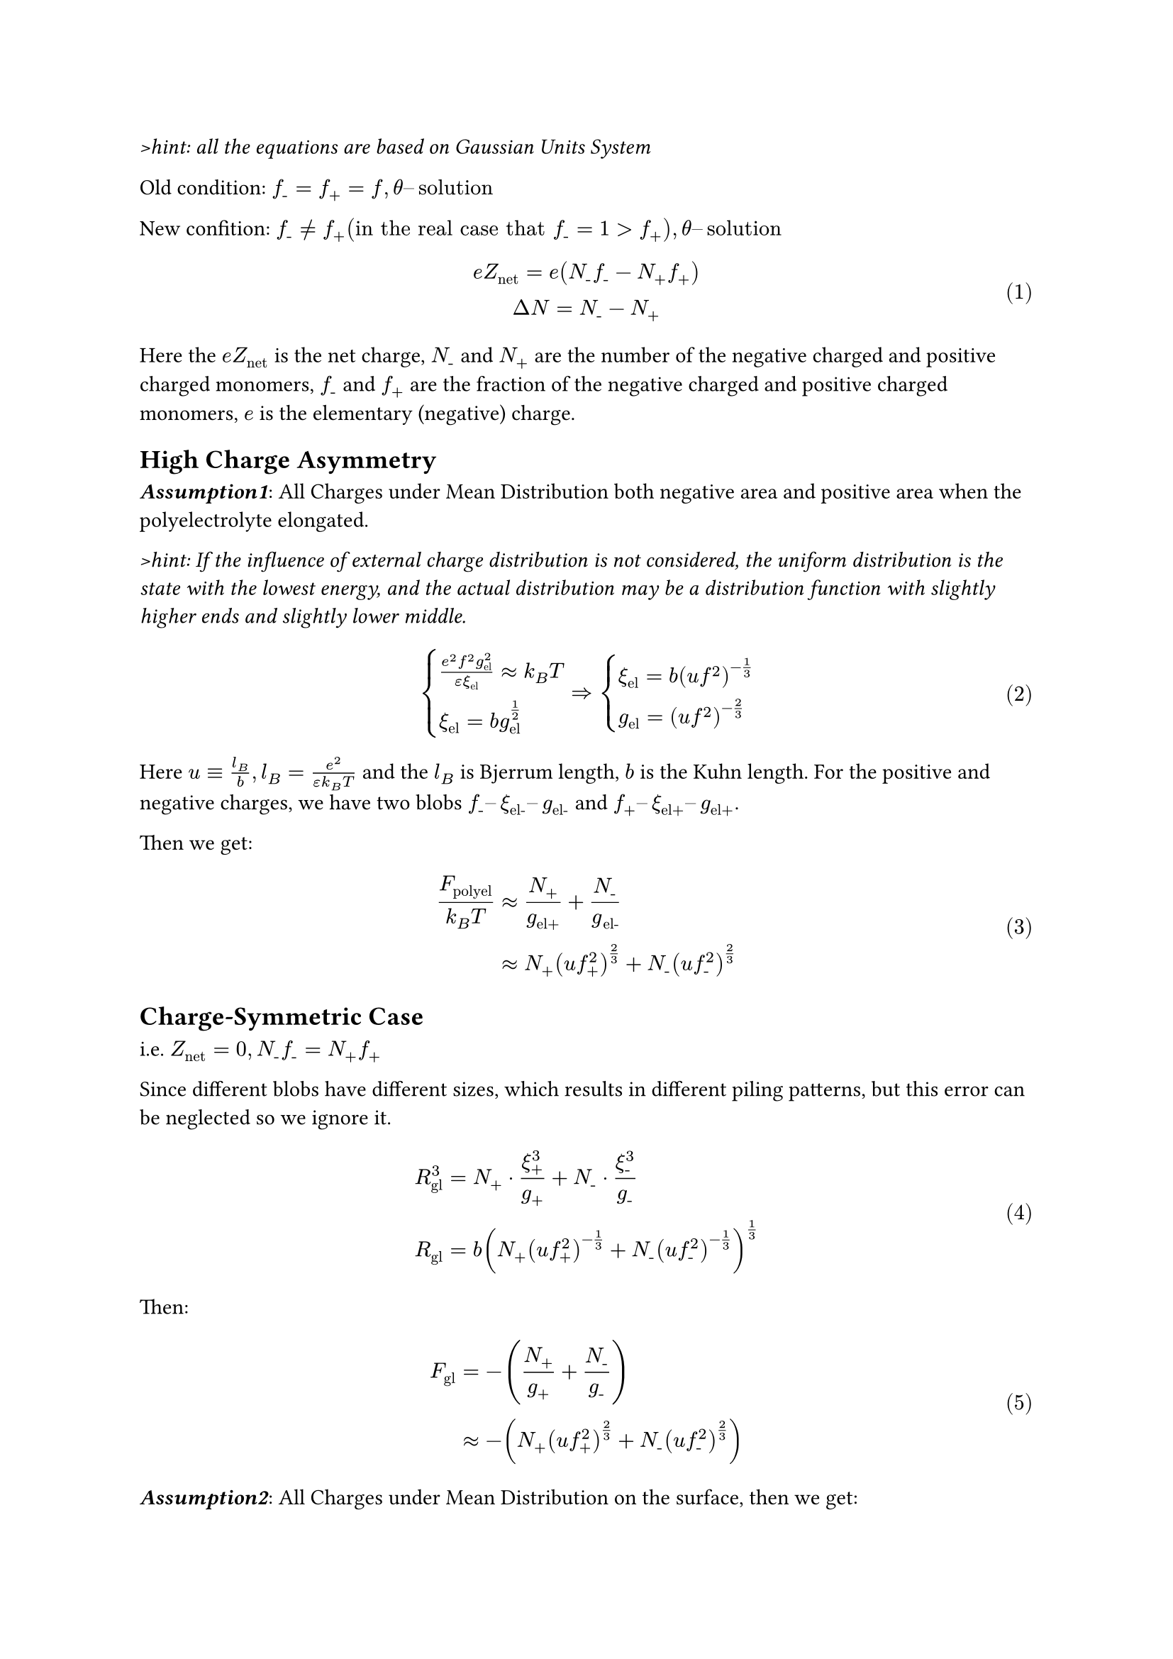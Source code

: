 #set math.equation(numbering: "(1)")

_>hint: all the equations are based on Gaussian Units System_

Old condition: $f_"-" = f_+ = f, theta dash.en "solution"$

New confition: $f_"-" eq.not f_+ ("in the real case that" f_"-" = 1 > f_+), theta dash.en "solution"$

$
  e Z_"net" = e (N_"-" f_"-" - N_+ f_+) \
  Delta N = N_"-" - N_+ \
$

Here the $e Z_"net"$ is the net charge, $N_"-"$ and $N_+$ are the number of the negative charged and positive charged monomers, $f_"-"$ and $f_+$ are the fraction of the negative charged and positive charged monomers, $e$ is the elementary (negative) charge.

== High Charge Asymmetry

_*Assumption1*_: All Charges under Mean Distribution both negative area and positive area when the polyelectrolyte elongated.

_>hint: If the influence of external charge distribution is not considered, the uniform distribution is the state with the lowest energy, and the actual distribution may be a distribution function with slightly higher ends and slightly lower middle._

$
  cases(
    (e^2 f^2 g_"el"^2) / (epsilon xi_"el") approx k_B T \
    xi_"el" = b g_"el"^(1/2)
  ) => cases(
    xi_"el" = b (u f^2)^(-1/3) \
    g_"el" = (u f^2)^(-2/3)
  )
$

Here $u equiv l_B / b, l_B = e^2 / (epsilon k_B T)$ and the $l_B$ is Bjerrum length, $b$ is the Kuhn length. For the positive and negative charges, we have two blobs $f_"-" dash.en xi_"el-" dash.en g_"el-"$ and $f_+ dash.en xi_"el+" dash.en g_"el+"$.

Then we get:

$
  F_"polyel" / (k_B T) &approx N_+ / g_"el+" + N_"-" / g_"el-" \
  &approx N_+ (u f_+^2)^(2 / 3) + N_"-" (u f_"-"^2)^(2 / 3) \
$

== Charge-Symmetric Case

i.e. $Z_"net" = 0, N_"-"f_"-" = N_+ f_+$

Since different blobs have different sizes, which results in different piling patterns, but this error can be neglected so we ignore it.

$
  R_"gl"^3 &= N_+ dot xi_+^3 / g_+ + N_"-" dot xi_"-"^3 / g_"-" \
  R_"gl" &= b(N_+(u f_+^2)^(-1 / 3) + N_"-" (u f_"-"^2)^(-1 / 3))^(1 / 3) \
$

Then:

$
  F_"gl" &= - (N_+ / g_+ + N_"-" / g_"-") \
  &approx - (N_+ (u f_+^2)^(2 / 3) + N_"-" (u f_"-"^2)^(2 / 3)) \
$

_*Assumption2*_: All Charges under Mean Distribution on the surface, then we get:

$
  F_"surf" / (k_B T) &approx R_"gl"^2 / (1 / 2(xi_+^2 + xi_"-"^2)) \
  &approx 2 (N_+ (u f_+^2)^(-1 / 3) + N_"-" (u f_"-"^2)^(-1 / 3))^(2 / 3) / ((u f_+^2)^(-2 / 3)+(u f_"-"^2)^(-2 / 3))
$

// TODO: meed more detail!

$
  b N_"neutr" approx min(xi_+, xi_"-") => N_"neutr" approx (u f_+^2)^(-2 / 3) \
$

== Intermediate Charge Asymmetry

The number of positive and negative charge monomers and the fraction of charged groups can both cause this situation, but here we only discuss the latter.

i.e. $f_"-" > f_+, N_"-" = N_+ = N_(1 / 2)$

_*Assumption3*_: the tail is all with the nevative charge

for the conservation of electric charge:

$
  Z_"net" = Z_"head" + Z_"tail" \
$

Use $N_"-"^'$ as the nevative blob number in the head, then:

$
  Z_"head" = N_"-"^' f_"-" - N_+ f_+ \
  Z_"tail" = (N_"-" - N_"-"^') f_"-" \
$

In the below we use the $N_"-"^'$ as the number of the negative charged monomers in the head, and the $N_"-" - N_"-"^'$ as the number of the negative charged monomers in the tail.

$
  xi approx xi_"el" => g approx g_"el"
$

This condition for the partitioning of monomers between the head and the tail of the tadpole can be rewritten in terms of the reduced electrostatic potentials of the head and of the tail.

$
  (e Z_"head") / R_"head" = (e Z_"tail") / R_"tail" \
$

_> hint: the electrostatic potential need more refinement_

For the head, since the $Delta N << N$, we have: $R_"gl" approx R_"head"$, notice that the right-hand side of the equation (10) is proportional to the linear charge density of the tail $(g_"el" f_"-") / xi_"el" tilde (xi_"el" f_"-") / b^2 tilde f_"-" (u f_"-"^2)^(-1/3)/b$

Then we have:

$
  Z_"head" &approx R_"gl" / b f_"-" (u f_"-"^2)^(-1 / 3) \
  &approx (N_+(u f_+^2)^(-1 / 3) + N_"-"^' (u f_"-"^2)^(-1 / 3))^(1 / 3) f_"-" (u f_"-"^2)^(-1 / 3) \
  &approx N f_+ (N_"neutr" / N)^(2 / 3) 2^(-1 / 3) (k + k^(-2 / 3))^(1 / 3) \
$

Here $k equiv f_"-" / f_+$.

$
  R_"tail" approx b Delta N (u f^2)^(1 / 3)
$

The critical situation is that the head is amost neutral, i.e. $Z_"head" approx 0$, use the equation (4) and (5), then we have:

$
  Delta N = 1 / f_"-" Z_"net"
$

here the $Delta N$ is $N_"-" - N_"-"^'$ (accoding to the Assumption3), then use the equation above we get:

$
  R_"tail" = b / f_"-" Z_"net" (u f_"-"^2)^(1 / 3)
$

When the $R_"head" approx R_"tail"$, we have:

$
  Z_"tadpole" approx N f_+ (N_"neutr" / N)^(2 / 3) 2^(-1 / 3) (k + k^(-2 / 3))^(1 / 3) \
$

which is the same as the $Z_"head"$ (equation 13), here $k equiv f_"-" / f_+$, when $f_"-" = 1$, then we have:

$
  Z_"tadpole" |_(f_"-" = 1) = N (N_"neutr" / N)^(1 / 3) 2^(-1 / 3) (f_+ + f_+^(2 / 3))^(1 / 3) f_+ \
$

and the electrostatic energy of the tail is:

$
  F_"el"^"tail" / (k_B T) &approx (l_B Z_"tail"^2) / R_"tial" \
  &approx Z_"net" / f_"-" (u f_"-"^2)^(2 / 3)
$

For the $Z_"unimer"$, the surface energy of the head (equation 6, note that we should take the $N_"-"^'$) and the electrostatic energy of tail (equation 15) are equal, then we have:

$
  Z_"unimer" = N f_+ (N_"neutr" / N)^(1 / 3) 2^(1 / 3) k (1+k^(-5 / 3))^(2 / 3) / (1+k^(4 / 3)) \
$

Here $k equiv f_"-" / f_+$, when $f_"-" = 1$, then we have:

$
  Z_"unimer" |_(f_"-" = 1) = N (N_"neutr" / N)^(1 / 3) 2^(1 / 3) (1 + f_+^(5 / 3))^(2 / 3) / (1+f_+^(-4 / 3)) \
$

// The figure of $2^(-1 / 3) (f_+ + f_+^(2 / 3))^(1 / 3) f_+$ and $2^(1 / 3) (1 + f_+^(5 / 3))^(2 / 3) / (1+f_+^(-4 / 3))$ is below:

// == Appendix

// At the same time, we assume another extreme case of Intermediate Charge Asymmetry.

// _*Assumption1'*_: In the area with positive charge, a portion of the charge is polarized towards the end close to the negative charge (and the $f_+^' = f_"-"$), while the other end remains uncharged.

// For the uncharged area, since it's $theta dash.en "solution"$ we have:

// $
//   R_"gl" = xi_T (N / g_T)^(1 / 3) \
// $

// For the $xi$ for the positive and negative charges and uncharged can be regarded as constants for a given polyelectrolyte and solvent, then we have:

// $
//   (dif F_"surf") / (dif R_"gl") approx 2 R_"gl" / "const" > 0 \
// $
